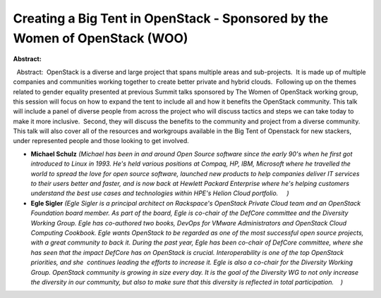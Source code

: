 Creating a Big Tent in OpenStack - Sponsored by the Women of OpenStack (WOO)
~~~~~~~~~~~~~~~~~~~~~~~~~~~~~~~~~~~~~~~~~~~~~~~~~~~~~~~~~~~~~~~~~~~~~~~~~~~~

**Abstract:**

  Abstract:  OpenStack is a diverse and large project that spans multiple areas and sub-projects.  It is made up of multiple companies and communities working together to create better private and hybrid clouds.  Following up on the themes related to gender equality presented at previous Summit talks sponsored by The Women of OpenStack working group, this session will focus on how to expand the tent to include all and how it benefits the OpenStack community. This talk will include a panel of diverse people from across the project who will discuss tactics and steps we can take today to make it more inclusive.  Second, they will discuss the benefits to the community and project from a diverse community.  This talk will also cover all of the resources and workgroups available in the Big Tent of Openstack for new stackers, under represented people and those looking to get involved.


* **Michael Schulz** *(Michael has been in and around Open Source software since the early 90's when he first got introduced to Linux in 1993. He's held various positions at Compaq, HP, IBM, Microsoft where he travelled the world to spread the love for open source software, launched new products to help companies deliver IT services to their users better and faster, and is now back at Hewlett Packard Enterprise where he's helping customers understand the best use cases and technologies within HPE's Helion Cloud portfolio.     )*

* **Egle Sigler** *(Egle Sigler is a principal architect on Rackspace's OpenStack Private Cloud team and an OpenStack Foundation board member. As part of the board, Egle is co-chair of the DefCore committee and the Diversity Working Group. Egle has co-authored two books, DevOps for VMware Administrators and OpenStack Cloud Computing Cookbook. Egle wants OpenStack to be regarded as one of the most successful open source projects, with a great community to back it. During the past year, Egle has been co-chair of DefCore committee, where she has seen that the impact DefCore has on OpenStack is crucial. Interoperability is one of the top OpenStack priorities, and she  continues leading the efforts to increase it. Egle is also a co-chair for the Diversity Working Group. OpenStack community is growing in size every day. It is the goal of the Diversity WG to not only increase the diversity in our community, but also to make sure that this diversity is reflected in total participation.    )*
